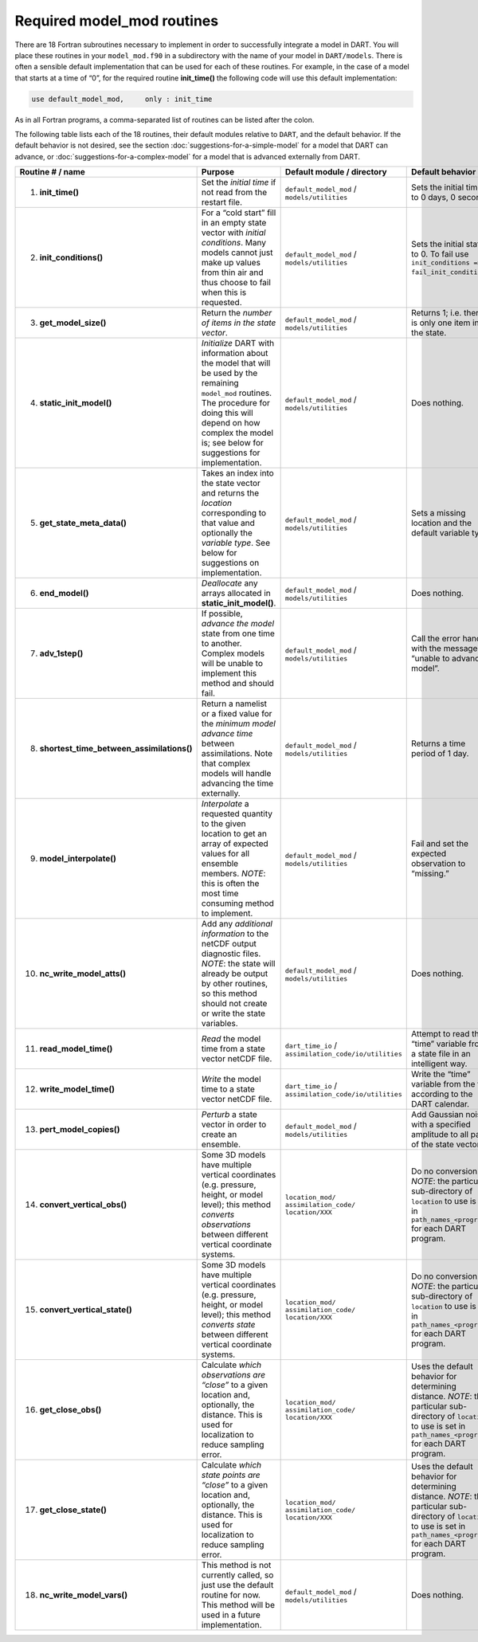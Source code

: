Required model_mod routines
===========================

There are 18 Fortran subroutines necessary to implement in order to
successfully integrate a model in DART. You will place these routines in your
``model_mod.f90`` in a subdirectory with the name of your model in
``DART/models``. There is often a sensible default implementation that can be
used for each of these routines. For example, in the case of a model that
starts at a time of “0”, for the required routine **init_time()** the following
code will use this default implementation:

.. code-block:: fortran

   use default_model_mod,     only : init_time

As in all Fortran programs, a comma-separated list of routines can be listed
after the colon.

.. important

   Do not “use” the entire module without the keyword “only” in order to avoid
   including the default behavior for all subroutines contained in that module
   (in this example ``default_model_mod``).

The following table lists each of the 18 routines, their default modules
relative to ``DART``, and the default behavior. If the default behavior is not
desired, see the section :doc:`suggestions-for-a-simple-model` for a model that
DART can advance, or :doc:`suggestions-for-a-complex-model` for a model that is
advanced externally from DART.

+-------------------------------------------------+--------------------------------------------------------------------------------+-------------------------------------------------------------------------------------+---------------------------------------------------+
| Routine # / name                                | Purpose                                                                        | Default module / directory                                                          | Default behavior                                  |
+=================================================+================================================================================+=====================================================================================+===================================================+
| 1. **init_time()**                              | Set the *initial time* if not read from the restart file.                      | ``default_model_mod`` / ``models/utilities``                                        | Sets the initial time to 0 days, 0 seconds        |
+-------------------------------------------------+--------------------------------------------------------------------------------+-------------------------------------------------------------------------------------+---------------------------------------------------+
| 2. **init_conditions()**                        | For a “cold start” fill in an empty state vector with *initial conditions*.    | ``default_model_mod`` / ``models/utilities``                                        | Sets the initial state to 0. To fail use          |
|                                                 | Many models cannot just make up values from thin air and thus choose to fail   |                                                                                     | ``init_conditions => fail_init_conditions``.      |
|                                                 | when this is requested.                                                        |                                                                                     |                                                   |
+-------------------------------------------------+--------------------------------------------------------------------------------+-------------------------------------------------------------------------------------+---------------------------------------------------+
| 3. **get_model_size()**                         | Return the *number of items in the state vector*.                              | ``default_model_mod`` / ``models/utilities``                                        | Returns 1; i.e. there is only one item in the     |
|                                                 |                                                                                |                                                                                     | state.                                            |
+-------------------------------------------------+--------------------------------------------------------------------------------+-------------------------------------------------------------------------------------+---------------------------------------------------+
| 4. **static_init_model()**                      | *Initialize* DART with information about the model that will be used by the    | ``default_model_mod`` / ``models/utilities``                                        | Does nothing.                                     |
|                                                 | remaining ``model_mod`` routines. The procedure for doing this will depend on  |                                                                                     |                                                   |
|                                                 | how complex the model is; see below for suggestions for implementation.        |                                                                                     |                                                   |
+-------------------------------------------------+--------------------------------------------------------------------------------+-------------------------------------------------------------------------------------+---------------------------------------------------+
| 5. **get_state_meta_data()**                    | Takes an index into the state vector and returns the *location* corresponding  | ``default_model_mod`` / ``models/utilities``                                        | Sets a missing location and the default variable  |
|                                                 | to that value and optionally the *variable type*. See below for suggestions on |                                                                                     | type.                                             |
|                                                 | implementation.                                                                |                                                                                     |                                                   |
+-------------------------------------------------+--------------------------------------------------------------------------------+-------------------------------------------------------------------------------------+---------------------------------------------------+
| 6. **end_model()**                              | *Deallocate* any arrays allocated in **static_init_model()**.                  | ``default_model_mod`` / ``models/utilities``                                        | Does nothing.                                     |
+-------------------------------------------------+--------------------------------------------------------------------------------+-------------------------------------------------------------------------------------+---------------------------------------------------+
| 7. **adv_1step()**                              | If possible, *advance the model* state from one time to another. Complex       | ``default_model_mod`` / ``models/utilities``                                        | Call the error handler with the message “unable   |
|                                                 | models will be unable to implement this method and should fail.                |                                                                                     | to advance model”.                                |
+-------------------------------------------------+--------------------------------------------------------------------------------+-------------------------------------------------------------------------------------+---------------------------------------------------+
| 8. **shortest_time_between_assimilations()**    | Return a namelist or a fixed value for the *minimum model advance time*        | ``default_model_mod`` / ``models/utilities``                                        | Returns a time period of 1 day.                   |
|                                                 | between assimilations. Note that complex models will handle advancing the time |                                                                                     |                                                   |
|                                                 | externally.                                                                    |                                                                                     |                                                   |
+-------------------------------------------------+--------------------------------------------------------------------------------+-------------------------------------------------------------------------------------+---------------------------------------------------+
| 9. **model_interpolate()**                      | *Interpolate* a requested quantity to the given location to get an array of    | ``default_model_mod`` / ``models/utilities``                                        | Fail and set the expected observation to          |
|                                                 | expected values for all ensemble members. \ *NOTE*: this is often the most     |                                                                                     | “missing.”                                        |
|                                                 | time consuming method to implement.                                            |                                                                                     |                                                   |
+-------------------------------------------------+--------------------------------------------------------------------------------+-------------------------------------------------------------------------------------+---------------------------------------------------+
| 10. **nc_write_model_atts()**                   | Add any *additional information* to the netCDF output diagnostic files.        | ``default_model_mod`` / ``models/utilities``                                        | Does nothing.                                     |
|                                                 | *NOTE*: the state will already be output by other routines, so this method     |                                                                                     |                                                   |
|                                                 | should not create or write the state variables.                                |                                                                                     |                                                   |
+-------------------------------------------------+--------------------------------------------------------------------------------+-------------------------------------------------------------------------------------+---------------------------------------------------+
| 11. **read_model_time()**                       | *Read* the model time from a state vector netCDF file.                         | ``dart_time_io`` / ``assimilation_code/io/utilities``                               | Attempt to read the “time” variable from a state  |
|                                                 |                                                                                |                                                                                     | file in an intelligent way.                       |
+-------------------------------------------------+--------------------------------------------------------------------------------+-------------------------------------------------------------------------------------+---------------------------------------------------+
| 12. **write_model_time()**                      | *Write* the model time to a state vector netCDF file.                          | ``dart_time_io`` / ``assimilation_code/io/utilities``                               | Write the “time” variable from the file according |
|                                                 |                                                                                |                                                                                     | to the DART calendar.                             |
+-------------------------------------------------+--------------------------------------------------------------------------------+-------------------------------------------------------------------------------------+---------------------------------------------------+
| 13. **pert_model_copies()**                     | *Perturb* a state vector in order to create an ensemble.                       | ``default_model_mod`` / ``models/utilities``                                        | Add Gaussian noise with a specified amplitude to  |
|                                                 |                                                                                |                                                                                     | all parts of the state vector.                    |
+-------------------------------------------------+--------------------------------------------------------------------------------+-------------------------------------------------------------------------------------+---------------------------------------------------+
| 14. **convert_vertical_obs()**                  | Some 3D models have multiple vertical coordinates (e.g. pressure, height, or   | ``location_mod/`` ``assimilation_code/`` ``location/XXX``                           | Do no conversion. \ *NOTE*: the particular        |
|                                                 | model level); this method *converts observations* between different vertical   |                                                                                     | sub-directory of ``location`` to use is set in    |
|                                                 | coordinate systems.                                                            |                                                                                     | ``path_names_<program>`` for each DART program.   |
+-------------------------------------------------+--------------------------------------------------------------------------------+-------------------------------------------------------------------------------------+---------------------------------------------------+
| 15. **convert_vertical_state()**                | Some 3D models have multiple vertical coordinates (e.g. pressure, height, or   | ``location_mod/`` ``assimilation_code/`` ``location/XXX``                           | Do no conversion. \ *NOTE*: the particular        |
|                                                 | model level); this method *converts state* between different vertical          |                                                                                     | sub-directory of ``location`` to use is set in    |
|                                                 | coordinate systems.                                                            |                                                                                     | ``path_names_<program>`` for each DART program.   |
+-------------------------------------------------+--------------------------------------------------------------------------------+-------------------------------------------------------------------------------------+---------------------------------------------------+
| 16. **get_close_obs()**                         | Calculate *which observations are “close”* to a given location and,            | ``location_mod/`` ``assimilation_code/`` ``location/XXX``                           | Uses the default behavior for determining         |
|                                                 | optionally, the distance. This is used for localization to reduce sampling     |                                                                                     | distance. \ *NOTE*: the particular sub-directory  |
|                                                 | error.                                                                         |                                                                                     | of ``location`` to use is set in                  |
|                                                 |                                                                                |                                                                                     | ``path_names_<program>`` for each DART program.   |
+-------------------------------------------------+--------------------------------------------------------------------------------+-------------------------------------------------------------------------------------+---------------------------------------------------+
| 17. **get_close_state()**                       | Calculate *which state points are “close”* to a given location and,            | ``location_mod/`` ``assimilation_code/`` ``location/XXX``                           | Uses the default behavior for determining         |
|                                                 | optionally, the distance. This is used for localization to reduce sampling     |                                                                                     | distance. \ *NOTE*: the particular sub-directory  |
|                                                 | error.                                                                         |                                                                                     | of ``location`` to use is set in                  |
|                                                 |                                                                                |                                                                                     | ``path_names_<program>`` for each DART program.   |
+-------------------------------------------------+--------------------------------------------------------------------------------+-------------------------------------------------------------------------------------+---------------------------------------------------+
| 18. **nc_write_model_vars()**                   | This method is not currently called, so just use the default routine for now.  | ``default_model_mod`` / ``models/utilities``                                        | Does nothing.                                     |
|                                                 | This method will be used in a future implementation.                           |                                                                                     |                                                   |
+-------------------------------------------------+--------------------------------------------------------------------------------+-------------------------------------------------------------------------------------+---------------------------------------------------+
